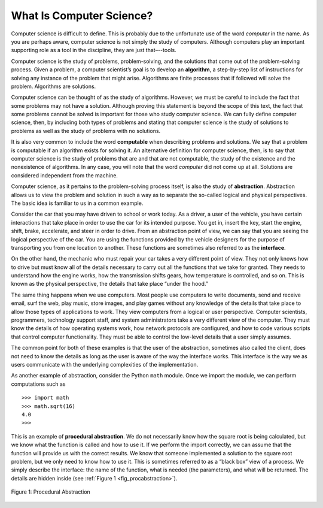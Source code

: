 ..  Copyright (C)  Brad Miller, David Ranum
    This work is licensed under the Creative Commons Attribution-NonCommercial-ShareAlike 4.0 International License. To view a copy of this license, visit http://creativecommons.org/licenses/by-nc-sa/4.0/.


What Is Computer Science?
-------------------------

Computer science is difficult to define. This is probably due to
the unfortunate use of the word *computer* in the name. As you are
perhaps aware, computer science is not simply the study of computers.
Although computers play an important supporting role as a tool in the
discipline, they are just that–--tools.

Computer science is the study of problems, problem-solving, and the
solutions that come out of the problem-solving process. Given a problem,
a computer scientist’s goal is to develop an **algorithm**, a
step-by-step list of instructions for solving any instance of the
problem that might arise. Algorithms are finite processes that if
followed will solve the problem. Algorithms are solutions.

Computer science can be thought of as the study of algorithms. However,
we must be careful to include the fact that some problems may not have a
solution. Although proving this statement is beyond the scope of this
text, the fact that some problems cannot be solved is important for
those who study computer science. We can fully define computer science,
then, by including both types of problems and stating that computer
science is the study of solutions to problems as well as the study of
problems with no solutions.

It is also very common to include the word **computable** when
describing problems and solutions. We say that a problem is computable
if an algorithm exists for solving it. An alternative definition for
computer science, then, is to say that computer science is the study of
problems that are and that are not computable, the study of the
existence and the nonexistence of algorithms. In any case, you will note
that the word *computer* did not come up at all. Solutions are
considered independent from the machine.

Computer science, as it pertains to the problem-solving process itself,
is also the study of **abstraction**. Abstraction allows us to view the
problem and solution in such a way as to separate the so-called logical
and physical perspectives. The basic idea is familiar to us in a common
example.

Consider the car that you may have driven to school or work
today. As a driver, a user of the vehicle, you have certain interactions
that take place in order to use the car for its intended purpose.
You get in, insert the key, start the engine, shift, brake, accelerate, and
steer in order to drive. From an abstraction point of view, we can say
that you are seeing the logical perspective of the car. You are
using the functions provided by the vehicle designers for the purpose of
transporting you from one location to another. These functions are
sometimes also referred to as the **interface**.

On the other hand, the mechanic who must repair your car takes a
very different point of view. They not only knows how to drive but must
know all of the details necessary to carry out all the functions that we
take for granted. They needs to understand how the engine works, how the
transmission shifts gears, how temperature is controlled, and so on.
This is known as the physical perspective, the details that take place
“under the hood.”

The same thing happens when we use computers. Most people use computers
to write documents, send and receive email, surf the web, play music,
store images, and play games without any knowledge of the details that
take place to allow those types of applications to work. They view
computers from a logical or user perspective. Computer scientists,
programmers, technology support staff, and system administrators take a
very different view of the computer. They must know the details of how
operating systems work, how network protocols are configured, and how to
code various scripts that control computer functionality. They must be able to control
the low-level details that a user simply assumes.

The common point for both of these examples is that the user of the
abstraction, sometimes also called the client, does not need to know the
details as long as the user is aware of the way the interface works.
This interface is the way we as users communicate with the underlying
complexities of the implementation.

As another example of abstraction,
consider the Python ``math`` module. Once we import the module, we can
perform computations such as

::

    >>> import math
    >>> math.sqrt(16)
    4.0
    >>>

This is an example of **procedural abstraction**. We do not necessarily
know how the square root is being calculated, but we know what the
function is called and how to use it. If we perform the import
correctly, we can assume that the function will provide us with the
correct results. We know that someone implemented a solution to the
square root problem, but we only need to know how to use it. This is
sometimes referred to as a “black box” view of a process. We simply
describe the interface: the name of the function, what is needed (the
parameters), and what will be returned. The details are hidden inside
(see :ref:`Figure 1 <fig_procabstraction>`).

.. _fig_procabstraction:

.. figure::  Figures/blackbox.png
   :scale: 50 %
   :align: center

   Figure 1: Procedural Abstraction

